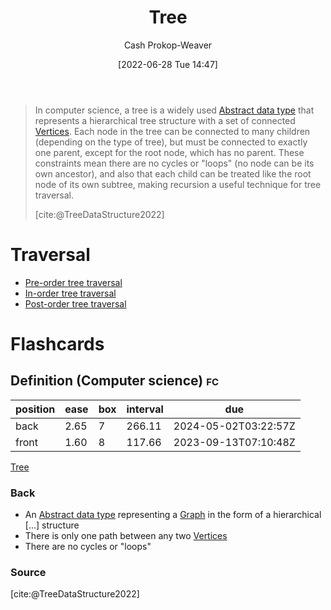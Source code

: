 :PROPERTIES:
:ID:       1a068ad5-3e16-4ec4-b238-6fdc5904aeb4
:ROAM_ALIASES: Trees
:LAST_MODIFIED: [2023-08-09 Wed 17:39]
:END:
#+title: Tree
#+hugo_custom_front_matter: :slug "1a068ad5-3e16-4ec4-b238-6fdc5904aeb4"
#+author: Cash Prokop-Weaver
#+date: [2022-06-28 Tue 14:47]
#+filetags: :concept:

#+begin_quote
In computer science, a tree is a widely used [[id:2eae74ba-4003-45cf-8425-7291aaa7a537][Abstract data type]] that represents a hierarchical tree structure with a set of connected [[id:1b2526af-676d-4c0f-aa85-1ba05b8e7a93][Vertices]]. Each node in the tree can be connected to many children (depending on the type of tree), but must be connected to exactly one parent, except for the root node, which has no parent. These constraints mean there are no cycles or "loops" (no node can be its own ancestor), and also that each child can be treated like the root node of its own subtree, making recursion a useful technique for tree traversal.

[cite:@TreeDataStructure2022]
#+end_quote

* Traversal

- [[id:2f8c14b5-b44a-4fb9-b2c5-56ca8a48fdd9][Pre-order tree traversal]]
- [[id:5069eb5e-f5c6-49de-8329-ba07dafe320e][In-order tree traversal]]
- [[id:81611da6-3ea4-45d9-b2db-b96ed95d946d][Post-order tree traversal]]

* Flashcards
** Definition (Computer science) :fc:
:PROPERTIES:
:ID:       b6433e8b-070a-4b5d-8771-a3575b3158a0
:ANKI_NOTE_ID: 1658321303450
:FC_CREATED: 2022-07-20T12:48:23Z
:FC_TYPE:  double
:END:
:REVIEW_DATA:
| position | ease | box | interval | due                  |
|----------+------+-----+----------+----------------------|
| back     | 2.65 |   7 |   266.11 | 2024-05-02T03:22:57Z |
| front    | 1.60 |   8 |   117.66 | 2023-09-13T07:10:48Z |
:END:
[[id:1a068ad5-3e16-4ec4-b238-6fdc5904aeb4][Tree]]
*** Back
- An [[id:2eae74ba-4003-45cf-8425-7291aaa7a537][Abstract data type]] representing a [[id:8bff4dfc-8073-4d45-ab89-7b3f97323327][Graph]] in the form of a hierarchical [...] structure
- There is only one path between any two [[id:1b2526af-676d-4c0f-aa85-1ba05b8e7a93][Vertices]]
- There are no cycles or "loops"
*** Source
[cite:@TreeDataStructure2022]
#+print_bibliography: